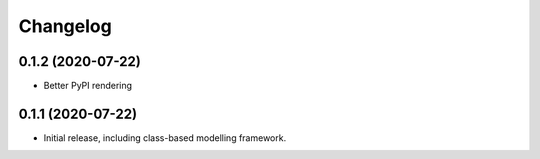Changelog
=========

0.1.2 (2020-07-22)
------------------

- Better PyPI rendering


0.1.1 (2020-07-22)
------------------

- Initial release, including class-based modelling framework.
